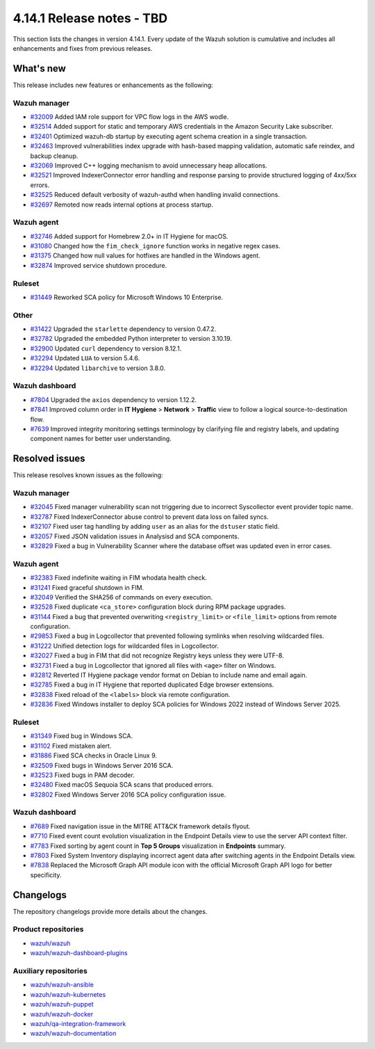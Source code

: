.. Copyright (C) 2015, Wazuh, Inc.

.. meta::
   :description: Wazuh 4.14.1 has been released. Check out our release notes to discover the changes and additions of this release.

4.14.1 Release notes - TBD
==========================

This section lists the changes in version 4.14.1. Every update of the Wazuh solution is cumulative and includes all enhancements and fixes from previous releases.

What's new
----------

This release includes new features or enhancements as the following:

Wazuh manager
^^^^^^^^^^^^^

-  `#32009 <https://github.com/wazuh/wazuh/pull/32009>`__ Added IAM role support for VPC flow logs in the AWS wodle.
-  `#32514 <https://github.com/wazuh/wazuh/pull/32514>`__ Added support for static and temporary AWS credentials in the Amazon Security Lake subscriber.
-  `#32401 <https://github.com/wazuh/wazuh/pull/32401>`__ Optimized wazuh-db startup by executing agent schema creation in a single transaction.
-  `#32463 <https://github.com/wazuh/wazuh/pull/32463>`__ Improved vulnerabilities index upgrade with hash-based mapping validation, automatic safe reindex, and backup cleanup.
-  `#32069 <https://github.com/wazuh/wazuh/pull/32069>`__ Improved C++ logging mechanism to avoid unnecessary heap allocations.
-  `#32521 <https://github.com/wazuh/wazuh/pull/32521>`__ Improved IndexerConnector error handling and response parsing to provide structured logging of 4xx/5xx errors.
-  `#32525 <https://github.com/wazuh/wazuh/pull/32525>`__ Reduced default verbosity of wazuh-authd when handling invalid connections.
-  `#32697 <https://github.com/wazuh/wazuh/pull/32697>`__ Remoted now reads internal options at process startup.

Wazuh agent
^^^^^^^^^^^

-  `#32746 <https://github.com/wazuh/wazuh/pull/32746>`__ Added support for Homebrew 2.0+ in IT Hygiene for macOS.
-  `#31080 <https://github.com/wazuh/wazuh/pull/31080>`__ Changed how the ``fim_check_ignore`` function works in negative regex cases.
-  `#31375 <https://github.com/wazuh/wazuh/pull/31375>`__ Changed how null values for hotfixes are handled in the Windows agent.
-  `#32874 <https://github.com/wazuh/wazuh/pull/32874>`__ Improved service shutdown procedure.

Ruleset
^^^^^^^

-  `#31449 <https://github.com/wazuh/wazuh/pull/31449>`__ Reworked SCA policy for Microsoft Windows 10 Enterprise.

Other
^^^^^

-  `#31422 <https://github.com/wazuh/wazuh/pull/31422>`__ Upgraded the ``starlette`` dependency to version 0.47.2.
-  `#32782 <https://github.com/wazuh/wazuh/pull/32782>`__ Upgraded the embedded Python interpreter to version 3.10.19.
-  `#32900 <https://github.com/wazuh/wazuh/pull/32900>`__ Updated ``curl`` dependency to version 8.12.1.
-  `#32294 <https://github.com/wazuh/wazuh/pull/32294>`__ Updated ``LUA`` to version 5.4.6.
-  `#32294 <https://github.com/wazuh/wazuh/pull/32294>`__ Updated ``libarchive`` to version 3.8.0.

Wazuh dashboard
^^^^^^^^^^^^^^^

-  `#7804 <https://github.com/wazuh/wazuh-dashboard-plugins/pull/7804>`__ Upgraded the ``axios`` dependency to version 1.12.2.
-  `#7841 <https://github.com/wazuh/wazuh-dashboard-plugins/pull/7841>`__ Improved column order in **IT Hygiene** > **Network** > **Traffic** view to follow a logical source-to-destination flow.
-  `#7639 <https://github.com/wazuh/wazuh-dashboard-plugins/issues/7639>`__ Improved integrity monitoring settings terminology by clarifying file and registry labels, and updating component names for better user understanding.

Resolved issues
---------------

This release resolves known issues as the following:

Wazuh manager
^^^^^^^^^^^^^

-  `#32045 <https://github.com/wazuh/wazuh/pull/32045>`__ Fixed manager vulnerability scan not triggering due to incorrect Syscollector event provider topic name.
-  `#32787 <https://github.com/wazuh/wazuh/pull/32787>`__ Fixed IndexerConnector abuse control to prevent data loss on failed syncs.
-  `#32107 <https://github.com/wazuh/wazuh/pull/32107>`__ Fixed user tag handling by adding ``user`` as an alias for the ``dstuser`` static field.
-  `#32057 <https://github.com/wazuh/wazuh/pull/32057>`__ Fixed JSON validation issues in Analysisd and SCA components.
-  `#32829 <https://github.com/wazuh/wazuh/pull/32829>`__ Fixed a bug in Vulnerability Scanner where the database offset was updated even in error cases.

Wazuh agent
^^^^^^^^^^^

-  `#32383 <https://github.com/wazuh/wazuh/pull/32383>`__ Fixed indefinite waiting in FIM whodata health check.
-  `#31241 <https://github.com/wazuh/wazuh/pull/31241>`__ Fixed graceful shutdown in FIM.
-  `#32049 <https://github.com/wazuh/wazuh/pull/32049>`__ Verified the SHA256 of commands on every execution.
-  `#32528 <https://github.com/wazuh/wazuh/pull/32528>`__ Fixed duplicate ``<ca_store>`` configuration block during RPM package upgrades.
-  `#31144 <https://github.com/wazuh/wazuh/pull/31144>`__ Fixed a bug that prevented overwriting ``<registry_limit>`` or ``<file_limit>`` options from remote configuration.
-  `#29853 <https://github.com/wazuh/wazuh/pull/29853>`__ Fixed a bug in Logcollector that prevented following symlinks when resolving wildcarded files.
-  `#31222 <https://github.com/wazuh/wazuh/pull/31222>`__ Unified detection logs for wildcarded files in Logcollector.
-  `#32027 <https://github.com/wazuh/wazuh/pull/32027>`__ Fixed a bug in FIM that did not recognize Registry keys unless they were UTF-8.
-  `#32731 <https://github.com/wazuh/wazuh/pull/32731>`__ Fixed a bug in Logcollector that ignored all files with ``<age>`` filter on Windows.
-  `#32812 <https://github.com/wazuh/wazuh/pull/32812>`__ Reverted IT Hygiene package vendor format on Debian to include name and email again.
-  `#32785 <https://github.com/wazuh/wazuh/pull/32785>`__ Fixed a bug in IT Hygiene that reported duplicated Edge browser extensions.
-  `#32838 <https://github.com/wazuh/wazuh/pull/32838>`__ Fixed reload of the ``<labels>`` block via remote configuration.
-  `#32836 <https://github.com/wazuh/wazuh/pull/32836>`__ Fixed Windows installer to deploy SCA policies for Windows 2022 instead of Windows Server 2025.

Ruleset
^^^^^^^

-  `#31349 <https://github.com/wazuh/wazuh/pull/31349>`__ Fixed bug in Windows SCA.
-  `#31102 <https://github.com/wazuh/wazuh/pull/31102>`__ Fixed mistaken alert.
-  `#31886 <https://github.com/wazuh/wazuh/pull/31886>`__ Fixed SCA checks in Oracle Linux 9.
-  `#32509 <https://github.com/wazuh/wazuh/pull/32509>`__ Fixed bugs in Windows Server 2016 SCA.
-  `#32523 <https://github.com/wazuh/wazuh/pull/32523>`__ Fixed bugs in PAM decoder.
-  `#32480 <https://github.com/wazuh/wazuh/pull/32480>`__ Fixed macOS Sequoia SCA scans that produced errors.
-  `#32802 <https://github.com/wazuh/wazuh/pull/32802>`__ Fixed Windows Server 2016 SCA policy configuration issue.

Wazuh dashboard
^^^^^^^^^^^^^^^

-  `#7689 <https://github.com/wazuh/wazuh-dashboard-plugins/pull/7689>`__ Fixed navigation issue in the MITRE ATT&CK framework details flyout.
-  `#7710 <https://github.com/wazuh/wazuh-dashboard-plugins/issues/7710>`__ Fixed event count evolution visualization in the Endpoint Details view to use the server API context filter.
-  `#7783 <https://github.com/wazuh/wazuh-dashboard-plugins/pull/7783>`__ Fixed sorting by agent count in **Top 5 Groups** visualization in **Endpoints** summary.
-  `#7803 <https://github.com/wazuh/wazuh-dashboard-plugins/pull/7803>`__ Fixed System Inventory displaying incorrect agent data after switching agents in the Endpoint Details view.
-  `#7838 <https://github.com/wazuh/wazuh-dashboard-plugins/pull/7838>`__ Replaced the Microsoft Graph API module icon with the official Microsoft Graph API logo for better specificity.

Changelogs
----------

The repository changelogs provide more details about the changes.

Product repositories
^^^^^^^^^^^^^^^^^^^^

-  `wazuh/wazuh <https://github.com/wazuh/wazuh/blob/v4.14.1/CHANGELOG.md>`__
-  `wazuh/wazuh-dashboard-plugins <https://github.com/wazuh/wazuh-dashboard-plugins/blob/v4.14.1/CHANGELOG.md>`__

Auxiliary repositories
^^^^^^^^^^^^^^^^^^^^^^^

-  `wazuh/wazuh-ansible <https://github.com/wazuh/wazuh-ansible/blob/v4.14.1/CHANGELOG.md>`__
-  `wazuh/wazuh-kubernetes <https://github.com/wazuh/wazuh-kubernetes/blob/v4.14.1/CHANGELOG.md>`__
-  `wazuh/wazuh-puppet <https://github.com/wazuh/wazuh-puppet/blob/v4.14.1/CHANGELOG.md>`__
-  `wazuh/wazuh-docker <https://github.com/wazuh/wazuh-docker/blob/v4.14.1/CHANGELOG.md>`__

-  `wazuh/qa-integration-framework <https://github.com/wazuh/qa-integration-framework/blob/v4.14.1/CHANGELOG.md>`__

-  `wazuh/wazuh-documentation <https://github.com/wazuh/wazuh-documentation/blob/v4.14.1/CHANGELOG.md>`__
